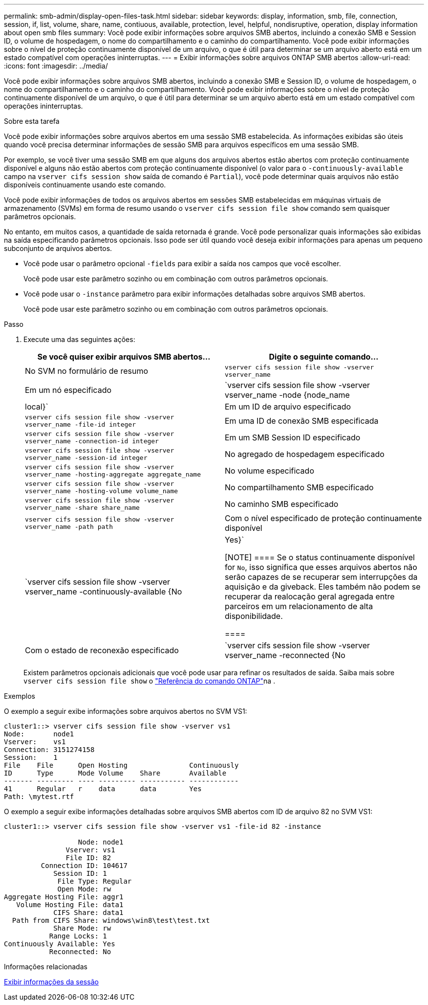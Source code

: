 ---
permalink: smb-admin/display-open-files-task.html 
sidebar: sidebar 
keywords: display, information, smb, file, connection, session, if, list, volume, share, name, contiuous, available, protection, level, helpful, nondisruptive, operation, display information about open smb files 
summary: Você pode exibir informações sobre arquivos SMB abertos, incluindo a conexão SMB e Session ID, o volume de hospedagem, o nome do compartilhamento e o caminho do compartilhamento. Você pode exibir informações sobre o nível de proteção continuamente disponível de um arquivo, o que é útil para determinar se um arquivo aberto está em um estado compatível com operações ininterruptas. 
---
= Exibir informações sobre arquivos ONTAP SMB abertos
:allow-uri-read: 
:icons: font
:imagesdir: ../media/


[role="lead"]
Você pode exibir informações sobre arquivos SMB abertos, incluindo a conexão SMB e Session ID, o volume de hospedagem, o nome do compartilhamento e o caminho do compartilhamento. Você pode exibir informações sobre o nível de proteção continuamente disponível de um arquivo, o que é útil para determinar se um arquivo aberto está em um estado compatível com operações ininterruptas.

.Sobre esta tarefa
Você pode exibir informações sobre arquivos abertos em uma sessão SMB estabelecida. As informações exibidas são úteis quando você precisa determinar informações de sessão SMB para arquivos específicos em uma sessão SMB.

Por exemplo, se você tiver uma sessão SMB em que alguns dos arquivos abertos estão abertos com proteção continuamente disponível e alguns não estão abertos com proteção continuamente disponível (o valor para o `-continuously-available` campo na `vserver cifs session show` saída de comando é `Partial`), você pode determinar quais arquivos não estão disponíveis continuamente usando este comando.

Você pode exibir informações de todos os arquivos abertos em sessões SMB estabelecidas em máquinas virtuais de armazenamento (SVMs) em forma de resumo usando o `vserver cifs session file show` comando sem quaisquer parâmetros opcionais.

No entanto, em muitos casos, a quantidade de saída retornada é grande. Você pode personalizar quais informações são exibidas na saída especificando parâmetros opcionais. Isso pode ser útil quando você deseja exibir informações para apenas um pequeno subconjunto de arquivos abertos.

* Você pode usar o parâmetro opcional `-fields` para exibir a saída nos campos que você escolher.
+
Você pode usar este parâmetro sozinho ou em combinação com outros parâmetros opcionais.

* Você pode usar o `-instance` parâmetro para exibir informações detalhadas sobre arquivos SMB abertos.
+
Você pode usar este parâmetro sozinho ou em combinação com outros parâmetros opcionais.



.Passo
. Execute uma das seguintes ações:
+
|===
| Se você quiser exibir arquivos SMB abertos... | Digite o seguinte comando... 


 a| 
No SVM no formulário de resumo
 a| 
`vserver cifs session file show -vserver vserver_name`



 a| 
Em um nó especificado
 a| 
`vserver cifs session file show -vserver vserver_name -node {node_name|local}`



 a| 
Em um ID de arquivo especificado
 a| 
`vserver cifs session file show -vserver vserver_name -file-id integer`



 a| 
Em uma ID de conexão SMB especificada
 a| 
`vserver cifs session file show -vserver vserver_name -connection-id integer`



 a| 
Em um SMB Session ID especificado
 a| 
`vserver cifs session file show -vserver vserver_name -session-id integer`



 a| 
No agregado de hospedagem especificado
 a| 
`vserver cifs session file show -vserver vserver_name -hosting-aggregate aggregate_name`



 a| 
No volume especificado
 a| 
`vserver cifs session file show -vserver vserver_name -hosting-volume volume_name`



 a| 
No compartilhamento SMB especificado
 a| 
`vserver cifs session file show -vserver vserver_name -share share_name`



 a| 
No caminho SMB especificado
 a| 
`vserver cifs session file show -vserver vserver_name -path path`



 a| 
Com o nível especificado de proteção continuamente disponível
 a| 
`vserver cifs session file show -vserver vserver_name -continuously-available {No|Yes}`

[NOTE]
====
Se o status continuamente disponível for `No`, isso significa que esses arquivos abertos não serão capazes de se recuperar sem interrupções da aquisição e da giveback. Eles também não podem se recuperar da realocação geral agregada entre parceiros em um relacionamento de alta disponibilidade.

====


 a| 
Com o estado de reconexão especificado
 a| 
`vserver cifs session file show -vserver vserver_name -reconnected {No|Yes}`

[NOTE]
====
Se o estado reconetado for `No`, o arquivo aberto não será reconetado após um evento de desconexão. Isso pode significar que o arquivo nunca foi desconetado ou que o arquivo foi desconetado e não foi reconetado com êxito. Se o estado reconetado for `Yes`, isso significa que o arquivo aberto será reconetado com êxito após um evento de desconexão.

====
|===
+
Existem parâmetros opcionais adicionais que você pode usar para refinar os resultados de saída. Saiba mais sobre `vserver cifs session file show` o link:https://docs.netapp.com/us-en/ontap-cli/vserver-cifs-session-file-show.html["Referência do comando ONTAP"^]na .



.Exemplos
O exemplo a seguir exibe informações sobre arquivos abertos no SVM VS1:

[listing]
----
cluster1::> vserver cifs session file show -vserver vs1
Node:       node1
Vserver:    vs1
Connection: 3151274158
Session:    1
File    File      Open Hosting               Continuously
ID      Type      Mode Volume    Share       Available
------- --------- ---- --------- ----------- ------------
41      Regular   r    data      data        Yes
Path: \mytest.rtf
----
O exemplo a seguir exibe informações detalhadas sobre arquivos SMB abertos com ID de arquivo 82 no SVM VS1:

[listing]
----
cluster1::> vserver cifs session file show -vserver vs1 -file-id 82 -instance

                  Node: node1
               Vserver: vs1
               File ID: 82
         Connection ID: 104617
            Session ID: 1
             File Type: Regular
             Open Mode: rw
Aggregate Hosting File: aggr1
   Volume Hosting File: data1
            CIFS Share: data1
  Path from CIFS Share: windows\win8\test\test.txt
            Share Mode: rw
           Range Locks: 1
Continuously Available: Yes
           Reconnected: No
----
.Informações relacionadas
xref:display-session-task.adoc[Exibir informações da sessão]

